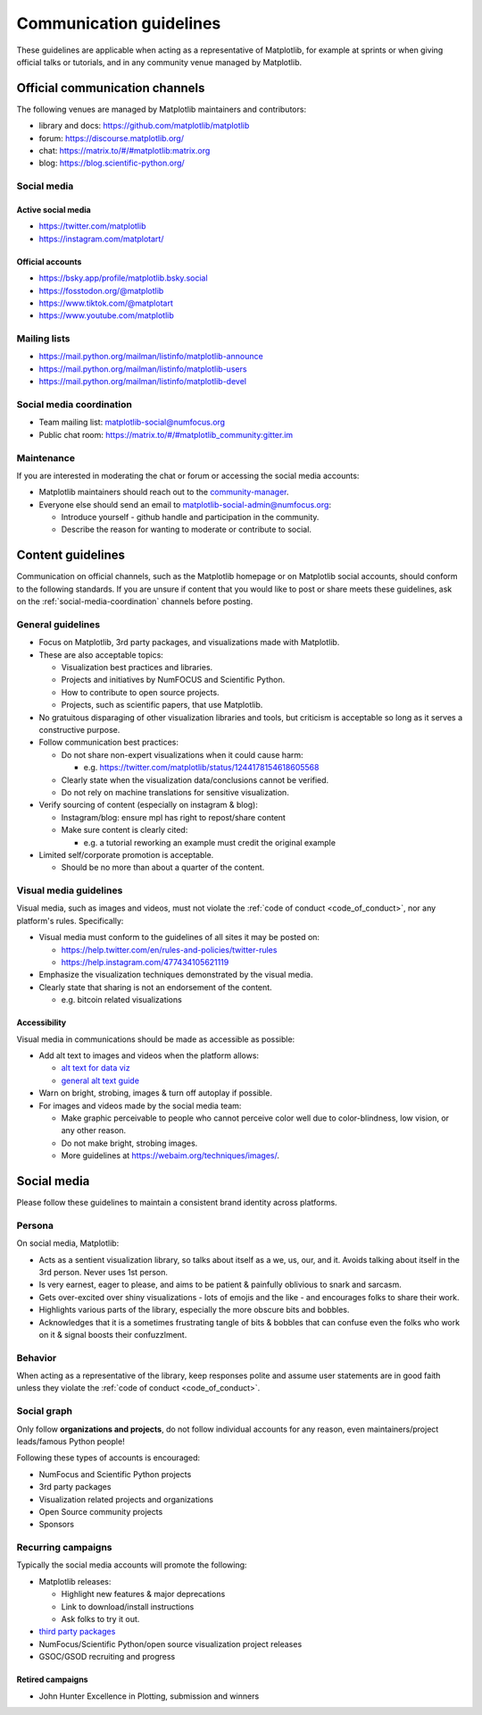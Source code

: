 .. _communications-guidelines:

========================
Communication guidelines
========================

These guidelines are applicable when acting as a representative of Matplotlib,
for example at sprints or when giving official talks or tutorials, and in any
community venue managed by Matplotlib.



.. _communication-channels:

Official communication channels
===============================
The following venues are managed by Matplotlib maintainers and contributors:

* library and docs: https://github.com/matplotlib/matplotlib
* forum: https://discourse.matplotlib.org/
* chat: `https://matrix.to/#/#matplotlib:matrix.org <https://matrix.to/#/#matplotlib:matrix.org>`_
* blog: https://blog.scientific-python.org/

Social media
------------

Active social media
^^^^^^^^^^^^^^^^^^^

* https://twitter.com/matplotlib
* https://instagram.com/matplotart/

Official accounts
^^^^^^^^^^^^^^^^^
* https://bsky.app/profile/matplotlib.bsky.social
* https://fosstodon.org/@matplotlib
* https://www.tiktok.com/@matplotart
* https://www.youtube.com/matplotlib


Mailing lists
-------------

* https://mail.python.org/mailman/listinfo/matplotlib-announce
* https://mail.python.org/mailman/listinfo/matplotlib-users
* https://mail.python.org/mailman/listinfo/matplotlib-devel

.. _social-media-coordination:

Social media coordination
-------------------------
* Team mailing list: matplotlib-social@numfocus.org
* Public chat room: `https://matrix.to/#/#matplotlib_community:gitter.im <https://matrix.to/#/#matplotlib_community:gitter.im>`_


Maintenance
-----------

If you are interested in moderating the chat or forum or accessing the social
media accounts:

* Matplotlib maintainers should reach out to the `community-manager`_.

* Everyone else should send an email to matplotlib-social-admin@numfocus.org:

  * Introduce yourself - github handle and participation in the community.
  * Describe the reason for wanting to moderate or contribute to social.


Content guidelines
==================

Communication on official channels, such as the Matplotlib homepage or on
Matplotlib social accounts, should conform to the following standards. If you
are unsure if content that you would like to post or share meets these
guidelines, ask on the :ref:`social-media-coordination` channels before posting.

General guidelines
------------------

* Focus on Matplotlib, 3rd party packages, and visualizations made with Matplotlib.
* These are also acceptable topics:

  * Visualization best practices and libraries.
  * Projects and initiatives by NumFOCUS and Scientific Python.
  * How to contribute to open source projects.
  * Projects, such as scientific papers, that use Matplotlib.

* No gratuitous disparaging of other visualization libraries and tools, but
  criticism is acceptable so long as it serves a constructive purpose.

* Follow communication best practices:

  * Do not share non-expert visualizations when it could cause harm:

    * e.g. https://twitter.com/matplotlib/status/1244178154618605568

  * Clearly state when the visualization data/conclusions cannot be verified.
  * Do not rely on machine translations for sensitive visualization.

* Verify sourcing of content (especially on instagram & blog):

  * Instagram/blog: ensure mpl has right to repost/share content
  * Make sure content is clearly cited:

    * e.g. a tutorial reworking an example must credit the original example

* Limited self/corporate promotion is acceptable.

  * Should be no more than about a quarter of the content.

Visual media guidelines
-----------------------

Visual media, such as images and videos, must not violate the
:ref:`code of conduct <code_of_conduct>`, nor any platform's rules.
Specifically:

* Visual media must conform to the guidelines of all sites it may be posted on:

  * https://help.twitter.com/en/rules-and-policies/twitter-rules
  * https://help.instagram.com/477434105621119

* Emphasize the visualization techniques demonstrated by the visual media.
* Clearly state that sharing is not an endorsement of the content.

  * e.g. bitcoin related visualizations

Accessibility
^^^^^^^^^^^^^

Visual media in communications should be made as accessible as possible:

* Add alt text to images and videos when the platform allows:

  * `alt text for data viz <https://medium.com/nightingale/writing-alt-text-for-data-visualization-2a218ef43f81>`_
  * `general alt text guide <https://webaim.org/techniques/alttext/>`_

* Warn on bright, strobing, images & turn off autoplay if possible.
* For images and videos made by the social media team:

  * Make graphic perceivable to people who cannot perceive color well due to
    color-blindness, low vision, or any other reason.

  * Do not make bright, strobing images.
  * More guidelines at https://webaim.org/techniques/images/.


Social media
============

Please follow these guidelines to maintain a consistent brand identity across
platforms.

Persona
-------
On social media, Matplotlib:

* Acts as a sentient visualization library, so talks about itself as a we, us,
  our, and it. Avoids talking about itself in the 3rd person. Never uses 1st person.
* Is very earnest, eager to please, and aims to be patient & painfully oblivious
  to snark and sarcasm.
* Gets over-excited over shiny visualizations - lots of emojis and the like -
  and encourages folks to share their work.
* Highlights various parts of the library, especially the more obscure bits and
  bobbles.
* Acknowledges that it is a sometimes frustrating tangle of bits & bobbles that
  can confuse even the folks who work on it & signal boosts their confuzzlment.


Behavior
--------
When acting as a representative of the library, keep responses polite and assume
user statements are in good faith unless they violate the :ref:`code of conduct <code_of_conduct>`.

Social graph
------------

Only follow **organizations and projects**, do not follow individual accounts for
any reason, even maintainers/project leads/famous Python people!

Following these types of accounts is encouraged:

* NumFocus and Scientific Python projects
* 3rd party packages
* Visualization related projects and organizations
* Open Source community projects
* Sponsors

Recurring campaigns
-------------------

Typically the social media accounts will promote the following:

* Matplotlib releases:

  * Highlight new features & major deprecations
  * Link to download/install instructions
  * Ask folks to try it out.

* `third party packages <https://matplotlib.org/mpl-third-party/>`_
* NumFocus/Scientific Python/open source visualization project releases
* GSOC/GSOD recruiting and progress

Retired campaigns
^^^^^^^^^^^^^^^^^
* John Hunter Excellence in Plotting, submission and winners

.. _community-manager: https://matplotlib.org/governance/people.html#deputy-project-leads
